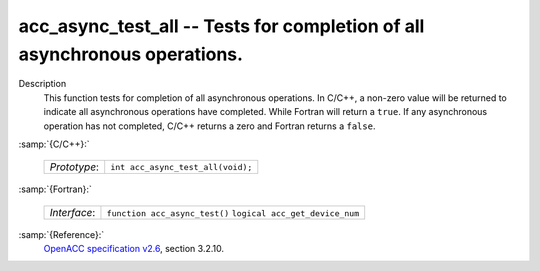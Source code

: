 ..
  Copyright 1988-2022 Free Software Foundation, Inc.
  This is part of the GCC manual.
  For copying conditions, see the GPL license file

.. _acc_async_test_all:

acc_async_test_all -- Tests for completion of all asynchronous operations.
**************************************************************************

Description
  This function tests for completion of all asynchronous operations.
  In C/C++, a non-zero value will be returned to indicate all asynchronous
  operations have completed. While Fortran will return a ``true``. If
  any asynchronous operation has not completed, C/C++ returns a zero and
  Fortran returns a ``false``.

:samp:`{C/C++}:`

  ============  =================================
  *Prototype*:  ``int acc_async_test_all(void);``
  ============  =================================

:samp:`{Fortran}:`

  ============  ==============================
  *Interface*:  ``function acc_async_test()``
                ``logical acc_get_device_num``
  ============  ==============================

:samp:`{Reference}:`
  `OpenACC specification v2.6 <https://www.openacc.org>`_, section
  3.2.10.

